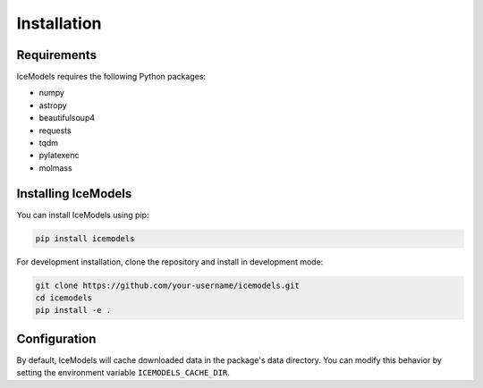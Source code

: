 Installation
============

Requirements
-----------

IceModels requires the following Python packages:

* numpy
* astropy
* beautifulsoup4
* requests
* tqdm
* pylatexenc
* molmass

Installing IceModels
------------------

You can install IceModels using pip:

.. code-block:: bash

    pip install icemodels

For development installation, clone the repository and install in development mode:

.. code-block:: bash

    git clone https://github.com/your-username/icemodels.git
    cd icemodels
    pip install -e .

Configuration
------------

By default, IceModels will cache downloaded data in the package's data directory. You can modify this behavior by setting the environment variable ``ICEMODELS_CACHE_DIR``.